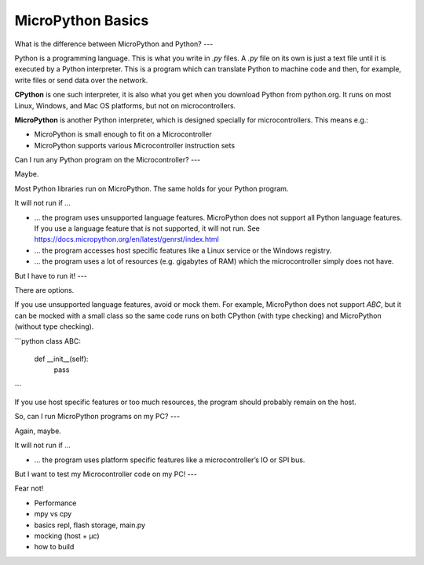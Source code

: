 MicroPython Basics
==================

What is the difference between MicroPython and Python?
---

Python is a programming language. This is what you write in `.py` files.
A `.py` file on its own is just a text file until it is executed by a Python interpreter. This is a program which can translate Python to machine code and then, for example, write files or send data over the network.

**CPython** is one such interpreter, it is also what you get when you download Python from python.org. It runs on most Linux, Windows, and Mac OS platforms, but not on microcontrollers.

**MicroPython** is another Python interpreter, which is designed specially for microcontrollers. This means e.g.:

* MicroPython is small enough to fit on a Microcontroller
* MicroPython supports various Microcontroller instruction sets


Can I run any Python program on the Microcontroller?
---

Maybe.

Most Python libraries run on MicroPython. The same holds for your Python program.

It will not run if …

* … the program uses unsupported language features. MicroPython does not support all Python language features. If you use a language feature that is not supported, it will not run.
  See https://docs.micropython.org/en/latest/genrst/index.html
* … the program accesses host specific features like a Linux service or the Windows registry.
* … the program uses a lot of resources (e.g. gigabytes of RAM) which the microcontroller simply does not have.

But I have to run it!
---

There are options.

If you use unsupported language features, avoid or mock them. For example, MicroPython does not support `ABC`, but it can be mocked with a small class
so the same code runs on both CPython (with type checking) and MicroPython (without type checking).

```python
class ABC:
    def __init__(self):
        pass
```

If you use host specific features or too much resources, the program should probably remain on the host.

So, can I run MicroPython programs on my PC?
---

Again, maybe.

It will not run if …

* … the program uses platform specific features like a microcontroller’s IO or SPI bus.

But I want to test my Microcontroller code on my PC!
---

Fear not!


* Performance
* mpy vs cpy
* basics repl, flash storage, main.py
* mocking (host + µc)
* how to build
